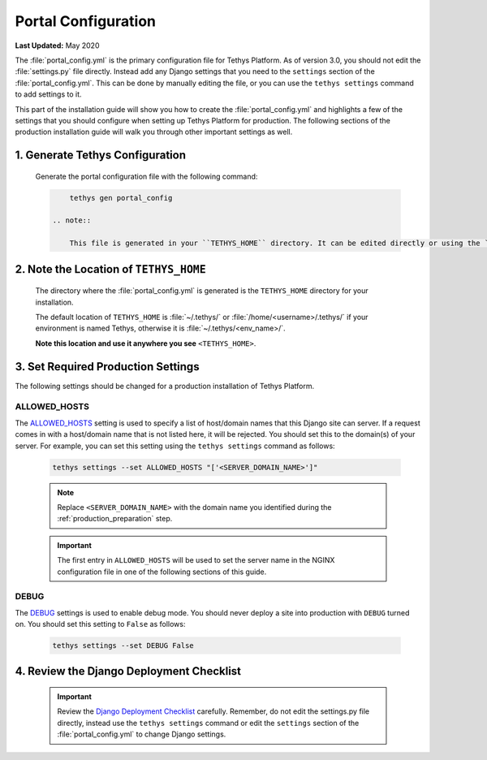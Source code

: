 .. _production_portal_config:

********************
Portal Configuration
********************

**Last Updated:** May 2020

The :file:`portal_config.yml` is the primary configuration file for Tethys Platform. As of version 3.0, you should not edit the :file:`settings.py` file directly. Instead add any Django settings that you need to the ``settings`` section of the :file:`portal_config.yml`. This can be done by manually editing the file, or you can use the ``tethys settings`` command to add settings to it.

This part of the installation guide will show you how to create the :file:`portal_config.yml` and highlights a few of the settings that you should configure when setting up Tethys Platform for production. The following sections of the production installation guide will walk you through other important settings as well.

1. Generate Tethys Configuration
================================

    Generate the portal configuration file with the following command:

    .. code-block::

            tethys gen portal_config

        .. note::

            This file is generated in your ``TETHYS_HOME`` directory. It can be edited directly or using the ``tethys settings`` command. See: :ref:`tethys_configuration` and :ref:`tethys_settings_cmd`.

2. Note the Location of ``TETHYS_HOME``
=======================================

    The directory where the :file:`portal_config.yml` is generated is the ``TETHYS_HOME`` directory for your installation.

    The default location of ``TETHYS_HOME`` is :file:`~/.tethys/` or :file:`/home/<username>/.tethys/` if your environment is named Tethys, otherwise it is :file:`~/.tethys/<env_name>/`.

    **Note this location and use it anywhere you see** ``<TETHYS_HOME>``.

3. Set Required Production Settings
===================================

The following settings should be changed for a production installation of Tethys Platform.

ALLOWED_HOSTS
-------------

The `ALLOWED_HOSTS <https://docs.djangoproject.com/en/3.0/ref/settings/#allowed-hosts>`_ setting is used to specify a list of host/domain names that this Django site can server. If a request comes in with a host/domain name that is not listed here, it will be rejected. You should set this to the domain(s) of your server. For example, you can set this setting using the ``tethys settings`` command as follows:

    .. code-block:: bash

        tethys settings --set ALLOWED_HOSTS "['<SERVER_DOMAIN_NAME>']"

    .. note::

        Replace ``<SERVER_DOMAIN_NAME>`` with the domain name you identified during the :ref:`production_preparation` step.

    .. important::

        The first entry in ``ALLOWED_HOSTS`` will be used to set the server name in the NGINX configuration file in one of the following sections of this guide.

DEBUG
-----

The `DEBUG <https://docs.djangoproject.com/en/3.0/ref/settings/#debug>`_ settings is used to enable debug mode. You should never deploy a site into production with ``DEBUG`` turned on. You should set this setting to ``False`` as follows:

    .. code-block:: bash

        tethys settings --set DEBUG False

4. Review the Django Deployment Checklist
=========================================

    .. important::

        Review the `Django Deployment Checklist <https://docs.djangoproject.com/en/2.2/howto/deployment/checklist/>`_ carefully. Remember, do not edit the settings.py file directly, instead use the ``tethys settings`` command or edit the ``settings`` section of the :file:`portal_config.yml` to change Django settings.
